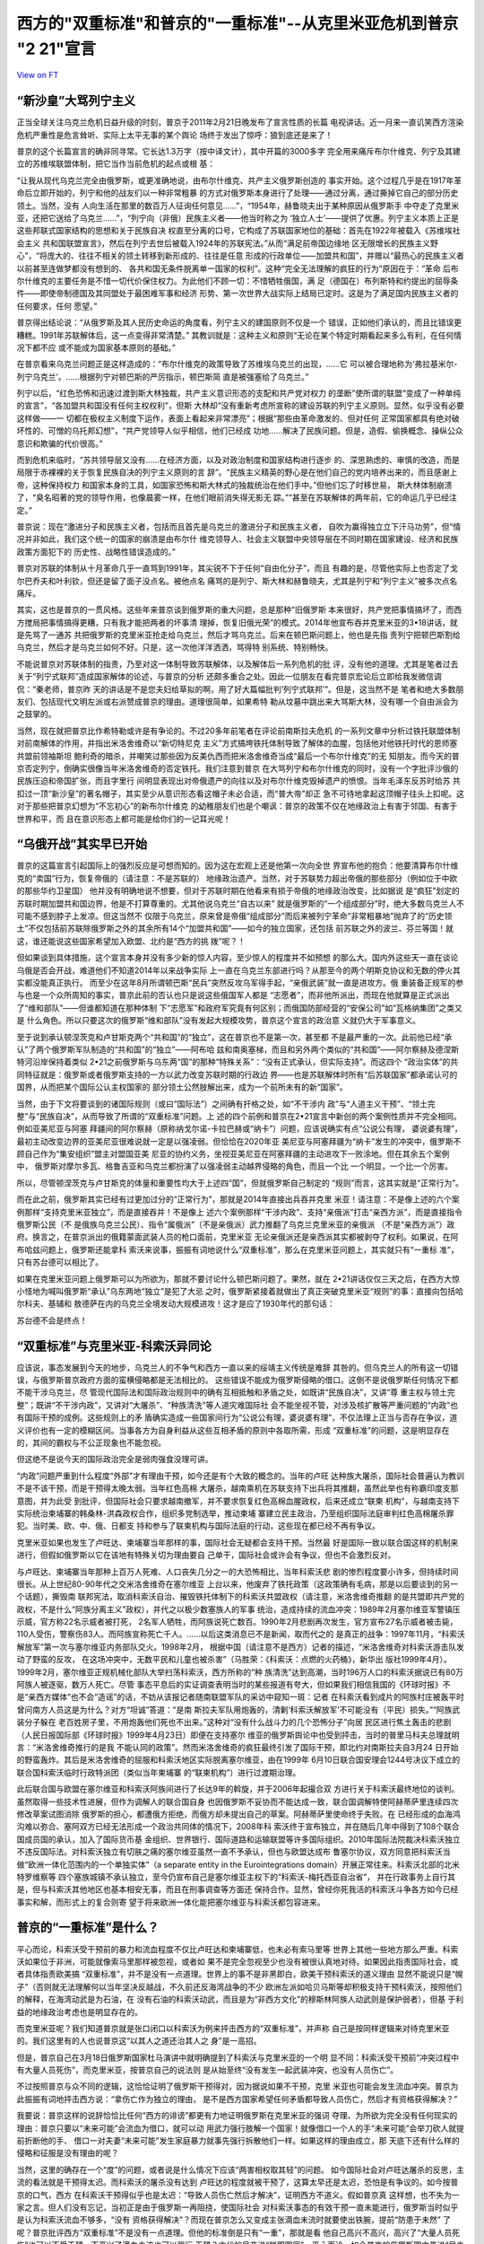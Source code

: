 西方的"双重标准"和普京的"一重标准"--从克里米亚危机到普京 "2 21"宣言
===================================================================

`View on FT <http://ftchinese.com/story/001095368>`_

“新沙皇”大骂列宁主义
--------------------

正当全球关注乌克兰危机日益升级的时刻，普京于2011年2月21日晚发布了宣言性质的长篇
电视讲话。近一月来一直讥笑西方渲染危机严重性是危言耸听、实际上太平无事的某个舆论
场终于发出了惊呼：狼到底还是来了！

普京的这个长篇宣言的确非同寻常。它长达1.3万字（按中译文计），其中开篇的3000多字
完全用来痛斥布尔什维克、列宁及其建立的苏维埃联盟体制，把它当作当前危机的起点或根
基：

“让我从现代乌克兰完全由俄罗斯，或更准确地说，由布尔什维克、共产主义俄罗斯创造的
事实开始。这个过程几乎是在1917年革命后立即开始的，列宁和他的战友们以一种非常粗暴
的方式对俄罗斯本身进行了处理——通过分离，通过撕掉它自己的部分历史领土。当然，没有
人向生活在那里的数百万人征询任何意见……”，“1954年，赫鲁晓夫出于某种原因从俄罗斯手
中夺走了克里米亚，还把它送给了乌克兰……”，“列宁向（非俄）民族主义者——他当时称之为
‘独立人士’——提供了优惠。列宁主义本质上正是这些邦联式国家结构的思想和关于民族自决
权直至分离的口号，它构成了苏联国家地位的基础：首先在1922年被载入《苏维埃社会主义
共和国联盟宣言》，然后在列宁去世后被载入1924年的苏联宪法。”从而“满足前帝国边缘地
区无限增长的民族主义野心”，“将庞大的、往往不相关的领土转移到新形成的、往往是任意
形成的行政单位——加盟共和国”，并赠以“最热心的民族主义者以前甚至连做梦都没有想到的、
各共和国无条件脱离单一国家的权利”。这种“完全无法理解的疯狂的行为”原因在于：“革命
后布尔什维克的主要任务是不惜一切代价保住权力。为此他们不顾一切：不惜牺牲俄国，满
足（德国在）布列斯特和约提出的屈辱条件——即使帝制德国及其同盟处于最困难军事和经济
形势、第一次世界大战实际上结局已定时。这是为了满足国内民族主义者的任何要求，任何
愿望。”

普京得出结论说：“从俄罗斯及其人民历史命运的角度看，列宁主义的建国原则不仅是一个
错误，正如他们承认的，而且比错误更糟糕。1991年苏联解体后，这一点变得非常清楚。”
其教训就是：这种主义和原则“无论在某个特定时期看起来多么有利，在任何情况下都不应
或不能成为国家基本原则的基础。”

在普京看来乌克兰问题正是这样造成的：“布尔什维克的政策导致了苏维埃乌克兰的出现，……它
可以被合理地称为‘弗拉基米尔-列宁乌克兰’。……根据列宁对顿巴斯的严厉指示，顿巴斯简
直是被强塞给了乌克兰。”

列宁以后，“红色恐怖和迅速过渡到斯大林独裁，共产主义意识形态的支配和共产党对权力
的垄断”使所谓的联盟“变成了一种单纯的宣言”，“各加盟共和国没有任何主权权利”，但斯
大林却“没有重新考虑所宣称的建设苏联的列宁主义原则。显然，似乎没有必要这样做——一
切都在极权主义制度下运作，表面上看起来非常漂亮”；根据“那些由革命激发的、但对任何
正常国家都具有绝对破坏性的、可憎的乌托邦幻想”，“共产党领导人似乎相信，他们已经成
功地……解决了民族问题。但是，造假、偷换概念、操纵公众意识和欺骗的代价很高。”

而到危机来临时，“苏共领导层又没有……在经济方面，以及对政治制度和国家结构进行逐步
的、深思熟虑的、审慎的改造，而是局限于赤裸裸的关于恢复民族自决的列宁主义原则的言
辞”。“民族主义精英的野心是在他们自己的党内培养出来的，而且感谢上帝，这种保持权力
和国家本身的工具，如国家恐怖和斯大林式的独裁统治在他们手中。”但他们忘了时移世易，
斯大林体制崩溃了，“臭名昭著的党的领导作用，也像晨雾一样，在他们眼前消失得无影无
踪。”“甚至在苏联解体的两年前，它的命运几乎已经注定。”

普京说：现在“激进分子和民族主义者，包括而且首先是乌克兰的激进分子和民族主义者，
自吹为赢得独立立下汗马功劳”，但“情况并非如此，我们这个统一的国家的崩溃是由布尔什
维克领导人、社会主义联盟中央领导层在不同时期在国家建设、经济和民族政策方面犯下的
历史性、战略性错误造成的。”

普京对苏联的体制从十月革命几乎一直骂到1991年，其尖锐不下于任何“自由化分子”，而且
有趣的是，尽管他实际上也否定了戈尔巴乔夫和叶利钦，但还是留了面子没点名。被他点名
痛骂的是列宁、斯大林和赫鲁晓夫，尤其是列宁和“列宁主义”被多次点名痛斥。

其实，这也是普京的一贯风格。这些年来普京谈到俄罗斯的重大问题，总是那种“旧俄罗斯
本来很好，共产党把事情搞坏了，而西方搅局把事情搞得更糟，只有我才能把两者的坏事清
理掉，恢复旧俄光荣”的模式。2014年他宣布吞并克里米亚的3•18讲话，就是先骂了一通苏
共把俄罗斯的克里米亚抢走给乌克兰，然后才骂乌克兰。后来在顿巴斯问题上，他也是先指
责列宁把顿巴斯割给乌克兰，然后才是乌克兰如何不好。只是，这一次他洋洋洒洒，骂得特
别系统、特别畅快。

不能说普京对苏联体制的指责，乃至对这一体制导致苏联解体，以及解体后一系列危机的批
评，没有他的道理。尤其是笔者过去关于“列宁式联邦”造成国家解体的论述，与普京的分析
还颇多重合之处。因此一位朋友在看完普京宏论后立即给我发微信调侃：“秦老师，普京昨
天的讲话是不是您夫妇给草拟的啊，用了好大篇幅批判‘列宁式联邦’”。但是，这当然不是
笔者和绝大多数朋友们、包括现代文明左派或右派赞成普京的理由。道理很简单，如果希特
勒从坟墓中跳出来大骂斯大林，没有哪一个自由派会为之鼓掌的。

当然，现在就把普京比作希特勒或许是有争论的。不过20多年前笔者在评论前南斯拉夫危机
的一系列文章中分析过铁托联盟体制对前南解体的作用，并指出米洛舍维奇以“新切特尼克
主义”方式搞垮铁托体制导致了解体的血腥，包括他对他铁托时代的恩师塞共盟前领袖斯坦
鲍利奇的暗杀，并嘲笑过那些因为反美仇西而把米洛舍维奇当成“最后一个布尔什维克”的无
知朋友。而今天的普京否定列宁，倒确实很像当年米洛舍维奇的否定铁托。我们注意到普京
在大骂列宁和布尔什维克的同时，没有一个字批评沙俄的民族压迫和帝国扩张，而且字里行
间明显表现出对帝俄遗产的向往以及对布尔什维克毁掉遗产的愤恨。当年毛泽东反苏时给苏
共扣过一顶“新沙皇”的著名帽子，其实至少从意识形态看这帽子未必合适，而“普大帝”却正
急不可待地拿起这顶帽子往头上扣呢。这对于那些把普京幻想为“不忘初心”的新布尔什维克
的幼稚朋友们也是个嘲讽：普京的政策不仅在地缘政治上有害于邻国、有害于世界和平，而
且在意识形态上都可能是给你们的一记耳光呢！

“乌俄开战”其实早已开始
----------------------

普京的这篇宣言引起国际上的强烈反应是可想而知的。因为这在宏观上还是他第一次向全世
界宣布他的抱负：他要清算布尔什维克的“卖国”行为，恢复帝俄的（请注意：不是苏联的）
地缘政治遗产。当然，对于苏联势力超出帝俄的那些部分（例如位于中欧的那些华约卫星国）
他并没有明确地说不想要，但对于苏联时期在他看来有损于帝俄的地缘政治改变，比如据说
是“疯狂”划定的苏联时期加盟共和国边界，他是不打算尊重的。尤其他说乌克兰“自古以来”
就是俄罗斯的“一个组成部分”时，绝大多数乌克兰人不可能不感到脖子上发凉。但这当然不
仅限于乌克兰，原来曾是帝俄“组成部分”而后来被列宁革命“非常粗暴地”抛弃了的“历史领
土”不仅包括前苏联除俄罗斯之外的其余所有14个“加盟共和国”——如今的独立国家，还包括
前苏联之外的波兰、芬兰等国！就这，谁还能说这些国家希望加入欧盟、北约是“西方的挑
拨”呢？！

但如果谈到具体措施，这个宣言本身并没有多少新的惊人内容，至少惊人的程度并不如预想
的那么大。国内外这些天一直在谈论乌俄是否会开战，难道他们不知道2014年以来战争实际
上一直在乌克兰东部进行吗？从那至今的两个明斯克协议和无数的停火其实都没能真正执行。
而至少在这年8月所谓顿巴斯“民兵”突然反攻乌军得手起，“亲俄武装”就一直是进攻方。俄
重装备正规军的参与也是一个众所周知的事实，普京此前的否认也只是说这些俄国军人都是
“志愿者”，而非他所派出，而现在他就算是正式派出了“维和部队”——但谁都知道在那种体制
下“志愿军”和政府军究竟有何区别；而俄国防部经营的“安保公司”如“瓦格纳集团”之类又是
什么角色。所以只要这次的俄罗斯“维和部队”没有发起大规模攻势，普京这个宣言的政治意
义就仍大于军事意义。

至于说到承认顿涅茨克和卢甘斯克两个“共和国”的“独立”，这在普京也不是第一次，甚至都
不是最严重的一次。此前他已经“承认”了两个俄罗斯军队制造的“共和国”的“独立”——阿布哈
兹和南奥塞梯，而且和另外两个类似的“共和国”——阿尔察赫及德涅斯特河沿岸保持着类似
2•21之前俄罗斯与乌东两“国”的那种“特殊关系”：“没有正式承认，但实际支持”。而这四个
“政治实体”的共同特征就是：俄罗斯或者俄罗斯支持的一方以武力改变苏联时期的行政边
界——也是苏联解体时所有“后苏联国家”都承诺认可的国界，从而把某个国际公认主权国家的
部分领土公然肢解出来，成为一个前所未有的新“国家”。

当然，由于下文将要谈到的诸国际规则（或曰“国际法”）之间确有扞格之处，如“不干涉内
政”与“人道主义干预”、“领土完整”与“民族自决”，从而导致了所谓的“双重标准”问题。上
述的四个前例和普京在2•21宣言中新创的两个案例性质并不完全相同。例如亚美尼亚与阿塞
拜疆间的阿尔察赫（原称纳戈尔诺-卡拉巴赫或“纳卡”）问题，应该说确实有点“公说公有理，
婆说婆有理”，最初主动改变边界的亚美尼亚很难说就一定是以强凌弱。但恰恰在2020年亚
美尼亚与阿塞拜疆为“纳卡”发生的冲突中，俄罗斯不顾自己作为“集安组织”盟主对盟国亚美
尼亚的协约义务，坐视亚美尼亚在阿塞拜疆的主动进攻下一败涂地。但在其余五个案例中，
俄罗斯对摩尔多瓦、格鲁吉亚和乌克兰都扮演了以强凌弱主动越界侵略的角色，而且一个比
一个明显，一个比一个厉害。

所以，尽管顿涅茨克与卢甘斯克的体量和重要性均大于上述四“国”，但就俄罗斯自己制定的
“规则”而言，这其实就是“正常行为”。

而在此之前，俄罗斯其实已经有过更加过分的“正常行为”，那就是2014年直接出兵吞并克里
米亚！请注意：不是像上述的六个案例那样“支持克里米亚独立”，而是直接吞并！不是像上
述六个案例那样“干涉内政”、支持“亲俄派”打击“亲西方派”，而是直接指令俄罗斯公民（不
是俄族乌克兰公民）、指令“属俄派”（不是亲俄派）武力推翻了乌克兰克里米亚的亲俄派
（不是“亲西方派”）政府。换言之，在普京派出的俄籍蒙面武装人员的枪口面前，克里米亚
无论亲俄派还是亲西派其实都被剥夺了权利。如果说，在阿布哈兹问题上，俄罗斯还能拿科
索沃来说事，振振有词地说什么“双重标准”，那么在克里米亚问题上，其实就只有“一重标
准”，只有苏台德可以相比了。

如果在克里米亚问题上俄罗斯可以为所欲为，那就不要讨论什么顿巴斯问题了。果然，就在
2•21讲话仅仅三天之后，在西方大惊小怪地为喊叫俄罗斯“承认”乌东两地“独立”是犯了大忌
之时，俄罗斯紧接着就做出了真正突破克里米亚“规则”的事：直接向包括哈尔科夫、基辅和
敖德萨在内的乌克兰全境发动大规模进攻！这才是应了1930年代的那句话：

苏台德不会是终点！

“双重标准”与克里米亚-科索沃异同论
---------------------------------

应该说，事态发展到今天的地步，乌克兰人的不争气和西方一直以来的绥靖主义传统是难辞
其咎的。但乌克兰人的所有这一切错误，与俄罗斯普京政府方面的蛮横侵略都是无法相比的。
这些错误不能成为俄罗斯侵略的借口。这倒不是说俄罗斯任何情况下都不能干涉乌克兰，尽
管现代国际法和国际政治规则中的确有互相抵触和矛盾之处，如既讲“民族自决”，又讲“尊
重主权与领土完整”；既讲“不干涉内政”，又讲对“大屠杀”、“种族清洗”等人道灾难国际社
会不能坐视不管，对涉及核扩散等严重问题的“内政”也有国际干预的成例。这些规则上的矛
盾确实造成一些国家间行为“公说公有理，婆说婆有理”，不仅法理上正当与否存在争议，道
义评价也有一定的模糊区间。当事各方为自身利益从这些互相矛盾的原则中各取所需，形成
“双重标准”的问题，这是明显存在的，其间的霸权与不公正现象也不能忽视。

但这绝不是说今天的国际政治完全是弱肉强食没理可讲。

“内政”问题严重到什么程度“外部”才有理由干预，如今还是有个大致的概念的。当年的卢旺
达种族大屠杀，国际社会普遍认为教训不是不该干预，而是干预得太晚太弱。当年红色高棉
大屠杀，越南乘机在苏联支持下出兵将其推翻，虽然此举也有称霸印度支那意图，并为此受
到批评，但国际社会只要求越南撤军，并不要求恢复红色高棉血腥政权，后来还成立“联柬
机构”，与越南支持下实际统治柬埔寨的韩桑林-洪森政权合作，组织多党制选举，推动柬埔
寨建立民主政治，乃至组织国际法庭审判红色高棉屠杀罪犯。当时美、欧、中、俄、日都支
持和参与了联柬机构与国际法庭的行动，这些现在都已经不再有争议。

克里米亚如果也发生了卢旺达、柬埔寨当年那样的事，国际社会无疑都会支持干预。当然最
好是国际一致以联合国这样的机制来进行，但假如俄罗斯以它在该地有特殊关切为理由要自
己单干，国际社会或许会有争议，但也不会激烈反对。

与卢旺达、柬埔寨当年那种上百万人死难、人口丧失几分之一的大恐怖相比，当年科索沃悲
剧的惨烈程度要小许多，但持续时间很长。从上世纪80-90年代之交米洛舍维奇在塞尔维亚
上台以来，他废弃了铁托政策（这政策确有毛病，那是以后要谈到的另一个话题），撕毁南
联邦宪法，取消科索沃自治、摧毁铁托体制下的科索沃共盟政权（请注意，米洛舍维奇推翻
的是共盟即共产党的政权，不是什么“阿族分离主义”政权），并代之以极少数塞族人的军事
统治，造成持续的流血冲突：1989年2月塞尔维亚军警镇压示威，官方称22名示威者被打死，
2名军人牺牲，而阿族说死亡数百。1990年2月悲剧再次发生，官方宣布27名示威者被击毙，
110人受伤，警察伤83人。而阿族宣称死亡千人。……以后这类消息已不是新闻，取而代之的
是真正的战争：1997年11月，“科索沃解放军”第一次与塞尔维亚内务部队交火。1998年2月，
根据中国（请注意不是西方）记者的描述，“米洛舍维奇对科索沃游击队发动了野蛮的反攻，
在这场冲突中，无数平民和儿童也被杀害”（马胜荣：《科索沃：点燃的火药桶》，新华出
版社1999年4月）。1999年2月，塞尔维亚正规机械化部队大举扫荡科索沃，西方所称的“种
族清洗”达到高潮，当时196万人口的科索沃据说已有80万阿族人被逐驱，数万人死亡。尽管
事态平息后的实证调查表明当时的某些报道有夸大，但如果我们相信我国的《环球时报》不
是“亲西方媒体”也不会“造谣”的话，不妨从该报记者随南联盟军队的采访中窥知一斑：记者
在科索沃看到成片的阿族村庄被轰平时曾问南方人员这是为什么？对方“坦诚”答道：“是南
斯拉夫军队用炮轰的，清剿‘科索沃解放军’不可能没有（平民）损失。”“阿族武装分子躲在
老百姓房子里，不用炮轰他们死也不出来。”这种对“没有什么战斗力的几个恐怖分子”向居
民区进行焦土轰击的悲剧（人民日报国际部《环球时报》1999年4月23日）即便在支持塞尔
维亚的俄罗斯舆论中也受到抨击，当时的普里马科夫总理就明言：“米洛舍维奇推行的是我
不能认同的政策”。然而米洛舍维奇的疯狂最终引发了国际干预，即北约对南斯拉夫自3月24
日开始的野蛮轰炸。其后是米洛舍维奇的屈服和科索沃地区实际脱离塞尔维亚，由在1999年
6月10日联合国安理会1244号决议下成立的联合国科索沃临时行政特派团（类似当年柬埔寨
的“联柬机构”）进行过渡期治理。

此后联合国与欧盟在塞尔维亚和科索沃阿族间进行了长达9年的斡旋，并于2006年起撮合双
方进行关于科索沃最终地位的谈判。虽然取得一些技术性进展，但作为调解人的联合国自身
也因俄罗斯不妥协而不能达成一致，联合国调解特使阿赫蒂萨里连续四次修改草案试图消除
俄罗斯的担心，都遭俄方拒绝，而俄方却未提出自己的草案。阿赫蒂萨里使命终于失败。在
已经形成的血海鸿沟难以弥合、塞阿双方已经无法形成一个政治共同体的情况下，2008年科
索沃终于宣布独立，并在随后几年中得到了108个联合国成员国的承认，加入了国际货币基
金组织、世界银行、国际道路和运输联盟等许多国际组织。2010年国际法院裁决科索沃独立
不违反国际法。对科索沃独立有切肤之痛的塞尔维亚虽然一直不予承认，但也与欧盟达成布
鲁塞尔协议，双方同意把科索沃当做“欧洲一体化范围内的一个单独实体”（a separate
entity in the Eurointegrations domain）开展正常往来。科索沃北部的北米特罗维察等
四个塞族城镇不承认独立，至今仍宣布自己是塞尔维亚主权下的“科索沃-梅托西亚自治省”，
并在行政事务上自行其是，但与科索沃其他地区也基本相安无事，而且在刑事调查等方面还
保持合作。显然，曾经你死我活的科索沃斗争各方如今已经事实和解，而形式上的复合则寄
望于将来欧洲一体化能把塞尔维亚与科索沃都包容进来。

普京的“一重标准”是什么？
------------------------

平心而论，科索沃受干预前的暴力和流血程度不仅比卢旺达和柬埔寨低，也未必有索马里等
世界上其他一些地方那么严重。科索沃如果位于非洲，可能就像索马里那样被忽视，或者如
果不是完全忽视至少也没有被很认真地对待。如果因此指责国际社会，或者具体指责欧美搞
“双重标准”，并不是没有一点道理。世界上的事不是非黑即白，欧美干预科索沃的道义理由
显然不能说只是“幌子”（否则就无法理解何以当年坚决反越战，不久前还反海湾战争的不少
欧洲左派如哈贝马斯等却积极支持干预科索沃，按照他们的解释，在海湾动武是为石油，在
没有石油的科索沃动武，而且是为“非西方文化”的穆斯林阿族人动武则是保护弱者），但基
于利益的地缘政治考虑也是明显存在的。

而克里米亚呢？我们知道普京就是张口闭口以科索沃为例来抨击西方的“双重标准”，并声称
自己是按同样逻辑来对待克里米亚的。我们这里有的人也说普京这“以其人之道还治其人之
身”是一高招。

但是，普京自己在3月18日俄罗斯国家杜马演讲中就明确提到了科索沃与克里米亚的一个明
显不同：科索沃受干预前“冲突过程中有大量人员死伤”，而克里米亚，按普京自己的说法则
是从始至终“没有发生一起武装冲突，也没有人员伤亡”。

不过按照普京与众不同的逻辑，这恰恰证明了俄罗斯干预得对，因为据说如果不干预，克里
米亚也可能会发生流血冲突。普京为此振振有词地抨击西方说：“拿伤亡作为独立的理由，
是不是西方国家希望任何矛盾都导致人员伤亡，然后才有资格获得解决？”

我要说：普京这样的说辞恰恰比任何“西方的诽谤”都更有力地证明俄罗斯在克里米亚的强词
夺理、为所欲为完全没有任何现实的理由：普京只要以“未来可能”会流血为借口，就可以动
用武力强行肢解一个国家！就像借口一个人的手“未来可能”会举刀砍人就提前折断他的手、
借口一对夫妻“未来可能”发生家庭暴力就事先强行拆散他们一样。如果这样的理由成立，那
天底下还有什么样的侵略和征服是没有理由的呢？

当然，这里的确存在一个“度”的问题，或者说是什么情况下应该“两害相权取其轻”的问题。
如今国际社会对卢旺达屠杀的反思，主流的看法就是干预得太迟。而科索沃的屠杀没有达到
卢旺达的程度就被干预了，这算太早还是太迟，恐怕是有争议的。如今按普京的口气，西方
在科索沃干预得似乎也是太迟：“导致人员伤亡然后才解决”，证明西方不道义。假如普京真
这样想，也不失为一家之言。但人们没有忘记，当初正是由于俄罗斯一再阻挠，使国际社会
对科索沃事态的有效干预一直未能进行，俄罗斯当时似乎是认为科索沃流血不够多，“没有
资格获得解决”？而现在普京怎么又变成主张滴血未流时就要使出铁腕，提前“防患于未然”
了呢？普京批评西方“双重标准”不是没有一点道理。但他的标准倒是只有“一重”，那就是看
他自己高兴不高兴，高兴了“大量人员死伤”也可以不受干预，不高兴了滴血未流也可以强行
干预？古代的皇帝说“朕即国家”，平心而论，如今普京的俄罗斯国内虽说“民主倒退”，也还
没到那个地步，但他在国外就想搞“朕即国际”的“一重标准”了？

显然，由于国际事务没有国内事务中那种真正“公权力”下的警察，而古往今来的“世界警察”
都难免是有私心的——有时所谓的“无私”也不过是以君主之私（背着国民的私相授受）取代国
民利益之私而已——由若干这样的“世界警察”组成的“警察局”（如联合国安理会）因而也未必
事事都公道。但现代国际社会和文明人类之不同于纯粹弱肉强食的丛林，就在于这种私心要
有底线。“双重标准”是无可奈何的现实，但“双重”的空间应当是有限的：科索沃那样的情况
该不该干预，可能因“双重标准”而难有绝对的是非。但对于卢旺达那种尸山血海还不干预，
那就是冷酷无情，惨无人道；而“任何矛盾”还滴血未流时就“提前干预”，那就是“朕即国际”、
横行霸道了，这一点是非还是应该有的吧！

克里米亚是又一个科索沃？
------------------------

显然，无论对1999年西方干预科索沃的动机和效果有多少非议，在基本事实面上它与2014年
的克里米亚都完全是两回事：

对流血成河的科索沃实行干预，不同于对滴血未流的克里米亚进行吞并。这点已经说过。

科索沃干预后国际社会的斡旋还持续了9年之久，实在没有破镜重圆的可能，才出现了科索
沃独立，而克里米亚俄军支持下的“蒙面人政变”后普京急不可待，“属俄公决”一再提前，政
变后仅20多天就制造了兼并克里米亚的既成事实。

科索沃的“独立”持续至今，尽管占科索沃人口90%的阿族人中一直有“大阿尔巴尼亚”主张，
但科索沃并没有被阿尔巴尼亚兼并。理论上讲今后自主的科索沃阿族选择与阿尔巴尼亚合并，
选择重归塞尔维亚，乃至在欧洲一体化的未来发展中塞尔维亚、科索沃与阿尔巴尼亚都共同
成为“欧洲联邦”中的主体，那是“凡事皆有可能”的，而且事实上后一种可能正是三方的努力
方向。而克里米亚的“独立”只有一天，就与塞瓦斯托波尔一起被并入俄罗斯，并且今天的俄
罗斯与当年的苏联不同，它已经取消了“独立共和国自由结合成”的“联盟规则”，是许进不许
出的，这就是说今后不仅占克里米亚人口58%的俄族克里米亚人不再有选择权，42%的非俄族
（乌克兰人与克里米亚鞑靼人等），乃至连俄方枪口下这次公投中也未同意入俄的20%左右
人口（未投票的和反对的）也没有了选择权。

应该指出，一国之内部分地区要求独立这种所谓的“自决权”能否成立或在什么条件下才能成
立，是争议极大的。通常都认为除非先有约定（例如“列宁式联邦”宪法中都有联邦成员可以
自决退出的条款），这种自决权不能轻易成立。但是，自决权和国家之间的领土夺取，在国
际法上仍有巨大区别。

如果说自决权不能轻易成立，那么领土夺取则是完全不能允许的，“领土完整”原则对此具有
绝对的否定效果。2010年海牙国际法院就科索沃独立问题的裁决文件中称：“国际社会对殖
民地之外的自决权及补救性分离存在巨大分歧。在本案中，没有必要讨论自决权和补救性分
离权。无论在《联合国宪章》还是《赫尔辛基最后文件》中，‘领土完整原则只适用于国家
之间的关系。’因此，科索沃宣布独立不违反领土完整原则。”（转引自甄鹏：《国际法院科
索沃案例的法律分歧》。）换言之，自决权原则意味着一国之内的某些人可以要求独立，而
领土完整原则意味着一国不可以兼并原属他国的领土。两条原则是各有适用范围的。

其实这不仅是这份裁决的解释，也是国际政治中迄今一般的理解。尽管这并不能完全解决两
个原则的冲突——例如，人们可以先行使“自决权”脱离原来的国家而“独立”，然后再行使独立
后拥有的“主权”要求加入另一国家，总的结果仍然是另一国家占有了原属该国的土地。但是，
最起码这得有个时间差吧！可以说，科索沃阿族之所以只能“独立”而不宣布加入阿尔巴尼亚，
前苏联境内迄今出现的民族冲突导致的分离政体，如要求脱离阿塞拜疆的亚美尼亚族人建立
的“纳戈尔诺. 卡拉巴赫共和国”和要求脱离摩尔多瓦的俄罗斯、乌克兰人建立的“德涅斯特
河东岸共和国”也是声言“独立”，而没有加入亚美尼亚等国，乃至2008年俄罗斯对格鲁吉亚
动武后夺取的阿布哈兹和南奥塞梯两地也只是“独立”，而没有在法理上“加入”俄罗斯，都正
是基于这一考虑。

但是，这次克里米亚入俄尽管也经历了不到一天的“独立”，公决的选项却没有独立这一条，
实际上就是直接归并于俄罗斯。显然，即便考虑到“双重标准”的现实，这样的做法也仍然是
太明火执仗了。

本来，让克里米亚像阿布哈兹一样“独立”并不会对俄罗斯控制克里米亚有丝毫妨碍，“独立”
一段时间待外界习惯于既成事实后再由克里米亚人行使“主权”要求“加入”俄罗斯，也比现在
这样的直接兼并“好看”一点。俄罗斯为什么那么急不可待呢？笔者认为，一是普京其实自知
理短，希望一不做二不休，趁乌克兰乱局未定西方又措手不及赶紧把事做绝，以免夜长梦多，
日久生变。二是普京这样做其实就是为了拉中国入彀：你中国不是忌讳“独立”而希望“回归”
吗？我就搞个“克里米亚回归”，看你支持不支持？

但无论如何，普京这样的“一步到位”兼并克里米亚，比策动“独立”对国际法的冲击更大，即
便有“双重标准”和国际法诸原则自相矛盾的现实，这样做也确实是要有极大“魄力”的。不过
这种“魄力”是否值得称赞，就另当别论了。

最后，科索沃“独立”至今，米特罗维察等地的塞族实际上仍然坚持另外的选择，这个“塞尔
维亚的科索沃梅托西亚自治省”尽管不被承认，却也没有遭到镇压，还一直保持着事实上的
“国中之国”状态，这实际上还是体现了今天科索沃的多元化和相对宽容。可是俄罗斯在克里
米亚能有这样的宽容吗？克里米亚非俄族的比例要比科索沃非阿族的比例高得多，“属俄派”
政变前克里米亚的“亲俄”派固然占优势，可是“欧罗迈丹”期间的街头政治中亲俄亲欧还是旗
鼓相当的。政变后亲欧派完全销声匿迹，连“亲俄不属俄”者也没有了生存余地，这能说是以
科索沃为“先例”吗？

当然，如果说克里米亚的事态与当年科索沃有什么可比性，那倒不是两个“独立”的类似，而
是普京在克里米亚与当初米洛舍维奇在科索沃的作为有点类似——尽管普京号称扶植的是当地
的多数民族（俄罗斯族），而米洛舍维奇恰恰是镇压多数民族（阿尔巴尼亚族），很多人认
为两者的角色相反，但相同的是：这两位制造的政权更迭起初都不是对“对方”下手，而是首
先排除了“己方”的温和势力，废除了自己的代理人而直接明火执仗地把事情做绝。

不是吗？米洛舍维奇当年实际上首先推翻了科索沃的“亲塞”政权，用“属塞”的塞族人政权取
代了亲塞的阿族共产党人（请注意：不是主张“独立”的阿族持不同政见者）政权，从而完全
断绝了亲塞亲阿两派妥协的可能性。而2014年春的克里米亚，首先发生的也是“属俄”势力以
俄军为后盾推翻“亲俄”（而不是亲欧）政权的政变。这是我们要进一步分析的。

又一个科索沃，还是又一个苏台德？

克里米亚二月政变
----------------

把乌克兰内部问题看成亲欧亲俄两派的冲突，“欧罗迈丹革命”是亲欧派推翻了亲俄派，在某
种程度上是可以的。2014年2月下旬以前，克里米亚也出现了亲欧亲俄两派的斗争，只是比
基辅温和得多。因为在克里米亚，弱势的亲欧派不可能发动像基辅那么有声势的抗议，而主
流的亲俄民众也没有表现出支持亚努科维奇的强烈情绪。所以就像普京说的，这里滴血未流，
而且也没有发生地方政权的更迭。

可是就在基辅政权更迭发生两天后，克里米亚风云突变，亲俄派政权也被终结，但夺权者却
不是什么亲欧派——他们是“属俄派”，即不是忠于亚努科维奇、要帮他夺回基辅政权的人，而
是忠于普京的人。普京一面煞有介事地抗议基辅发生了推翻亚努科维奇的“政变”，一面却在
克里米亚部署政变推翻了亚努科维奇的地方政府，而且用的是比基辅典型得多的、不折不扣
的纯粹武装政变方式。如果说基辅发生的是大规模街头抗争压力导致议会动议，有动武的成
分也是双方都动（且不说乌国内外绝大多数观察者都认为前政府是首先和主要的动武者），
那么在克里米亚则一开始就是蒙面人武装上场，而且完全只有“属俄派”一方（如果不直接说
是俄罗斯一方的话）的蒙面人。换言之，克里米亚发生的不是亲欧亲俄两派斗争而后者取胜，
而是忠于普京的人推翻了忠于亚努科维奇的人——老板甩掉代理人而直接登台了。请看：

2月27日，在克里米亚首府辛菲罗波尔市，用我们一本官方宣传册子欣赏的笔调说：“一群穿
着迷彩服、戴着面罩、身上没有任何标识的武装人员突然出现在克里米亚政府大楼周围，他
们迅速闯入大楼，并将白蓝红的俄罗斯三色旗插到楼顶。”（“乌克兰变局真相”编写组：
《乌克兰变局真相》，新华出版社2014年版，84页。）这伙蒙面武装分子就这样占领了克里
米亚议会和政府大楼，逼迫议会“改选”，并赶走了克里米亚自治共和国总理阿纳托利•莫吉
廖夫。而这个被武装入侵者推翻的克里米亚政府可不是什么“亲欧”的，恰恰相反，当地议会
82%的议员来自被基辅亲欧民众推翻的前乌克兰亲俄总统亚努科维奇的政党，即乌克兰亲俄
派的正宗——地区党。事实上，克里米亚政权是亚努科维奇这个亲俄的前乌克兰总统最强大的
地方基础，地区党一直牢牢控制着当地议会和政府，而莫吉廖夫更是亚努科维奇的铁杆亲信，
他曾经当过亚努科维奇政府的内务部长、警察少将，不久前才被亚努科维奇从中央空降到克
里米亚来掌控这块亲俄派老基地的。这位“警察市长”曾有一句名言：“克里米亚的军警应该
为地区党服务。”

可是在如今的普京看来，就是这样的亲俄派、乃至铁杆亲俄派也靠不住了，现在普京需要的
是“属俄派”！而在亲欧派一向不占主流的克里米亚，亲俄派（要求俄语与乌克兰语平等，保
持与俄罗斯的友好关系）势力雄厚，“属俄派”（要求脱乌入俄）虽然也能“浮出水面”——这是
克里米亚这块俄罗斯黑海舰队影响巨大之地的独特现象，在乌克兰东部其他“亲俄”地区，民
众与当局普遍亲俄（当然，亲俄未必反欧，亲俄也未必愿意属俄），此前却从来没有公开的
“属俄派”。而克里米亚的属俄派虽然能够公开，也只有3-4%的支持率，基本没有什么影响。

当然，从“亲俄”到“属俄”并没有不可逾越的鸿沟。亲俄亲欧的矛盾，乌克兰东部与西部的矛
盾如果不断发展，亲俄居民的诉求从单项维权升级为全面自治、联邦化、独立乃至归属俄国
是不奇怪的，特别是欧罗迈丹之后亲欧派掌权的中央政府与东部亲俄地方势力的矛盾如果不
断升级，激化到不可调和时，无望重返政治中枢而又难以自保的亲俄派在俄罗斯拉拢下变成
属俄派是完全可能的。当时克里米亚民选的亲俄议会和地区党政府正试图与基辅谈判，如果
双方最终谈不拢，由这个民选政府出面搞“独立”，而俄罗斯在背后撑腰，虽然其实也就是这
么回事，但是至少形式上更像是“民族自决”——尽管“民族自决”与“主权领土完整”这两个原则
有众所周知的矛盾，各方根据自身利益搞“双重标准”在所难免，但是“双重标准”总还得好歹
占住一头吧？靠蒙面人暴力推翻了民选亲俄派政权来制造“属俄”的既成事实，这当然破坏了
乌克兰的“主权领土完整”，但这难道还能称为当地人民、哪怕是俄罗斯族克里米亚人的“民
族自决”吗？

普京不愿等待“亲俄派”自然演变成“属俄派”
--------------------------------------

然而普京并不愿意等待“亲俄派”因与中央矛盾激化而自然演变成“属俄派”，更不能等待属俄
派自然扩大自己的影响。表面上理直气壮的普京其实并不自信，他知道自己在乌克兰原来的
代理人亚努科维奇不仅因为亲俄在乌克兰亲欧的中西部不得人心，而且因为腐败在亲俄的乌
克兰东部也未必得人心。整个欧罗迈丹运动期间东部民众并未给他多少支持，就连在最亲俄
的克里米亚和塞瓦斯托波尔，欧罗迈丹期间反对派（即与基辅独立广场上反亚努科维奇的
“亲欧派”同一阵营者）与亲俄派双方的游行示威规模也相差无几，因为克里米亚多数人虽亲
俄，却未必亲亚努科维奇，所以对推翻亚努科维奇的基辅“革命”反感有限。亚努科维奇从基
辅逃亡后到过克里米亚却没有停留，可能是因为已经决定抛开代理人自己动手的莫斯科不批
准他停留，也可能因为他在当地已无号召力，这两个原因其实就是同一个原因，即当时克里
米亚民意亲俄但不亲亚努科维奇，也未必坚决反欧，更未必主张属俄。当时基辅的地区党中
央已经开除了亚努科维奇，东乌克兰各地包括克里米亚的地区党政府也在准备与基辅临时政
府讨价还价。基辅如果明智，矛盾未必不能化解（就像2004年那样），即便不明智，走向决
裂也有个过程。实际上在基辅议会提出取消俄语官方地位的荒唐法案前，化解是极有可能的，
法案的提出严重加深了克里米亚俄语居民的反感，但基辅临时总统立即否决掉这一法案，还
是保留了化解的可能，至少减慢了决裂的步伐。普京知道，民选亲俄政府与基辅一旦进入讨
价还价，就很难由亲俄变成属俄，至少不可能很快完成这个转变。

然而俄罗斯不能等，尤其是普京个人更不能等。首先，俄罗斯这两年经济非常失败，在全球
包括西方经济走出危机之际，俄经济却在走入危机。于是国内矛盾上升，普京名望下降，如
果在乌克兰再弄个满盘皆输，他的统治会出现危机。而在基辅剧变、乌东民选亲俄政府观望
的形势下，他不直接出手就意味着满盘皆输。所以普京说俄罗斯被“逼到了墙角”可能有夸张，
但他自己感到被逼到了墙角、必须出手一搏，则是完全可以理解的。

其次，普京手里能够要挟他国的牌随着时间推移正在变少，此时不出牌，他日再想出这牌就
没了。这里尤其明显的是天然气。欧洲目前对俄天然气依赖程度比较大，普京以“断气”来掐
欧盟的脖子，现今还是很有效的。但自美国2006年出现“页岩气革命”后，国际能源市场尤其
是天然气市场的供求形势已经发生不利于俄罗斯的变化，天然气价格趋于下降，卖方竞争开
始出现，而且这一变化还在继续。即便不发生乌克兰事变，欧洲对俄天然气依赖也会逐渐减
少。此时打出这张王牌还管用，过几年可能就不管用了。

因此普京没法等待现有的亲俄派变成属俄派，只能用非常手段，以现有的和输入的属俄派强
行取代现有的民选亲俄派政府。这就出现了克里米亚亲俄派政府不是被基辅方面，不是被亲
欧派，而是被俄罗斯策动的属俄派政变所推翻的奇特一幕。

在被蒙面人武装推翻之前，克里米亚议会和政府正在开紧急会议，呼吁支持亚努科维奇与反
对派达成协议。而蒙面人拥立的“新总理”谢尔盖•阿克肖诺夫，是一个出生于摩尔多瓦的俄
罗斯族人。在亲俄的地区党控制的克里米亚，阿克肖诺夫原是“属俄派”小党俄罗斯统一党的
人，这个党与普京的俄罗斯执政党旧名雷同，基本上就是后者在克里米亚的分支。但即便在
居民普遍亲俄的克里米亚，该党在最近的选举中也只有4%的支持率，在议会的100个议席中
只有3席。但有了蒙面人武装（更重要的是蒙面人背后的俄罗斯黑海舰队）撑腰，这3%的议
员一举便驯服了其余的人，把议会和政权都拿到了手中。

此前4天，2月23日在塞瓦斯托波尔发生的一幕更为经典：当天“人民反法西斯会议”的一群人
围攻该市地区党领导人、亲俄派市长弗拉基米尔•亚楚巴，这位市长“敦促民众保持冷静，不
要屈服于挑衅，要保持乌克兰的统一。”结果当场被赶下台，这群人甚至都没有找什么本地
的“俄罗斯统一党”，而是直接“推选”了当时的一个外国人——俄罗斯国籍的阿列克谢•恰雷为
“人民市长”，这位老兄是苏联前黑海舰队司令的孙子，原来一直借军方关系经商，作为俄罗
斯公民也从未涉足这个乌克兰城市的政坛。可是在蒙面人的鼓噪下，这个此前连市议会都没
进过的俄国公民竟然变成了乌克兰两直辖市之一的市长！
